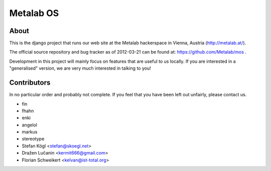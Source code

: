 Metalab OS
==========

About
-----

This is the django project that runs our web site at the Metalab hackerspace
in Vienna, Austria (http://metalab.at/).

The official source repository and bug tracker as of 2012-03-21 can be
found at: https://github.com/Metalab/mos .

Development in this project will mainly focus on features that are useful to
us locally. If you are interested in a "generalised" version, we are very much
interested in talking to you!

Contributors
------------

In no particular order and probably not complete. If you feel that you have
been left out unfairly, please contact us.

- fin
- fhahn
- enki
- angelol
- markus
- stereotype
- Stefan Kögl <stefan@skoegl.net>
- Dražen Lučanin <kermit666@gmail.com>
- Florian Schweikert <kelvan@ist-total.org>


